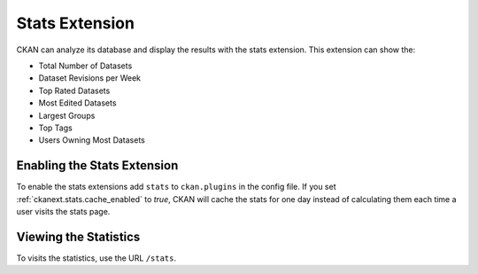 .. _stats:

===============
Stats Extension
===============

CKAN can analyze its database and display the results with the stats extension.
This extension can show the:

* Total Number of Datasets
* Dataset Revisions per Week
* Top Rated Datasets
* Most Edited Datasets
* Largest Groups
* Top Tags
* Users Owning Most Datasets

.. seealso::

 `ckanext-googleanalytics <https://github.com/okfn/ckanext-googleanalytics>`_
    A CKAN extension that integrates Google Analytics into CKAN.

.. seealso::

  :ref:`tracking`
  CKAN can track visits to pages of your site to show and highlight popular datasets.

Enabling the Stats Extension
============================

To enable the stats extensions add ``stats`` to ``ckan.plugins`` in the config
file. If you set :ref:`ckanext.stats.cache_enabled` to `true`, CKAN will cache
the stats for one day instead of calculating them each time a user visits the
stats page.

Viewing the Statistics
======================

To visits the statistics, use the URL ``/stats``.
